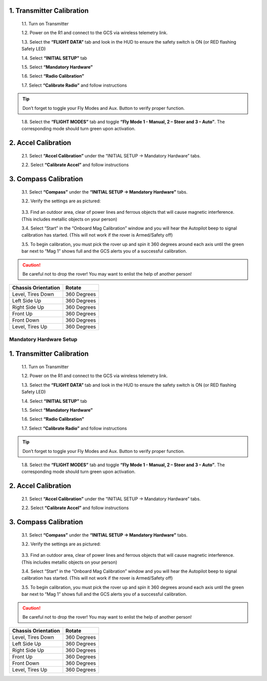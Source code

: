 
1.	Transmitter Calibration
---------------------------

  1.1.	Turn on Transmitter

  1.2.	Power on the R1 and connect to the GCS via wireless telemetry link.

  1.3.	Select the **“FLIGHT DATA”** tab and look in the HUD to ensure the safety switch is ON (or RED flashing Safety LED)

  1.4.	Select **“INITIAL SETUP”** tab

  1.5.	Select **“Mandatory Hardware”**

  1.6.	Select **“Radio Calibration”**

  1.7.	Select **“Calibrate Radio”** and follow instructions

.. tip:: Don’t forget to toggle your Fly Modes and Aux. Button to verify proper function.
..

  1.8.	Select the **“FLIGHT MODES”** tab and toggle **“Fly Mode 1 - Manual, 2 – Steer and 3 – Auto”**. The corresponding mode should turn green upon activation.

2.	Accel Calibration
---------------------
  2.1.	Select **“Accel Calibration”** under the “INITIAL SETUP -> Mandatory Hardware” tabs.

  2.2.	Select **“Calibrate Accel”** and follow instructions

3.	Compass Calibration
-----------------------
  3.1.	Select **“Compass”** under the **“INITIAL SETUP -> Mandatory Hardware”** tabs.

  3.2.	Verify the settings are as pictured:

.. image:: ../images/Compass.PNG
    :width: 800
    :align: center
..


  3.3.	Find an outdoor area, clear of power lines and ferrous objects that will cause magnetic interference. (This includes metallic objects on your person)

  3.4.	Select “Start” in the “Onboard Mag Calibration” window and you will hear the Autopilot beep to signal calibration has started. (This will not work if the rover is Armed/Safety off)

  3.5.	To begin calibration, you must pick the rover up and spin it 360 degrees around each axis until the green bar next to “Mag 1” shows full and the GCS alerts you of a successful calibration.

.. caution:: Be careful not to drop the rover! You may want to enlist the help of another person!
..

.. tabularcolumns:: |c|c|c|

+--------------------+-------------+
|Chassis Orientation | Rotate      |
+====================+=============+
| Level, Tires Down  | 360 Degrees |
+--------------------+-------------+
| Left Side Up       | 360 Degrees |
+--------------------+-------------+
| Right Side Up      | 360 Degrees |
+--------------------+-------------+
|Front Up            | 360 Degrees |
+--------------------+-------------+
|Front Down          | 360 Degrees |
+--------------------+-------------+
|Level, Tires Up     | 360 Degrees |
+--------------------+-------------+
=======
========================
Mandatory Hardware Setup
========================

1.	Transmitter Calibration
---------------------------

  1.1.	Turn on Transmitter

  1.2.	Power on the R1 and connect to the GCS via wireless telemetry link.

  1.3.	Select the **“FLIGHT DATA”** tab and look in the HUD to ensure the safety switch is ON (or RED flashing Safety LED)

  1.4.	Select **“INITIAL SETUP”** tab

  1.5.	Select **“Mandatory Hardware”**

  1.6.	Select **“Radio Calibration”**

  1.7.	Select **“Calibrate Radio”** and follow instructions

.. tip:: Don’t forget to toggle your Fly Modes and Aux. Button to verify proper function.
..

  1.8.	Select the **“FLIGHT MODES”** tab and toggle **“Fly Mode 1 - Manual, 2 – Steer and 3 – Auto”**. The corresponding mode should turn green upon activation.

2.	Accel Calibration
---------------------
  2.1.	Select **“Accel Calibration”** under the “INITIAL SETUP -> Mandatory Hardware” tabs.

  2.2.	Select **“Calibrate Accel”** and follow instructions

3.	Compass Calibration
-----------------------
  3.1.	Select **“Compass”** under the **“INITIAL SETUP -> Mandatory Hardware”** tabs.

  3.2.	Verify the settings are as pictured:

.. image:: ../images/Compass.PNG
    :width: 800
    :align: center
..


  3.3.	Find an outdoor area, clear of power lines and ferrous objects that will cause magnetic interference. (This includes metallic objects on your person)

  3.4.	Select “Start” in the “Onboard Mag Calibration” window and you will hear the Autopilot beep to signal calibration has started. (This will not work if the rover is Armed/Safety off)

  3.5.	To begin calibration, you must pick the rover up and spin it 360 degrees around each axis until the green bar next to “Mag 1” shows full and the GCS alerts you of a successful calibration.

.. caution:: Be careful not to drop the rover! You may want to enlist the help of another person!
..

.. tabularcolumns:: |c|c|c|

+--------------------+-------------+
|Chassis Orientation | Rotate      |
+====================+=============+
| Level, Tires Down  | 360 Degrees |
+--------------------+-------------+
| Left Side Up       | 360 Degrees |
+--------------------+-------------+
| Right Side Up      | 360 Degrees |
+--------------------+-------------+
|Front Up            | 360 Degrees |
+--------------------+-------------+
|Front Down          | 360 Degrees |
+--------------------+-------------+
|Level, Tires Up     | 360 Degrees |
+--------------------+-------------+
